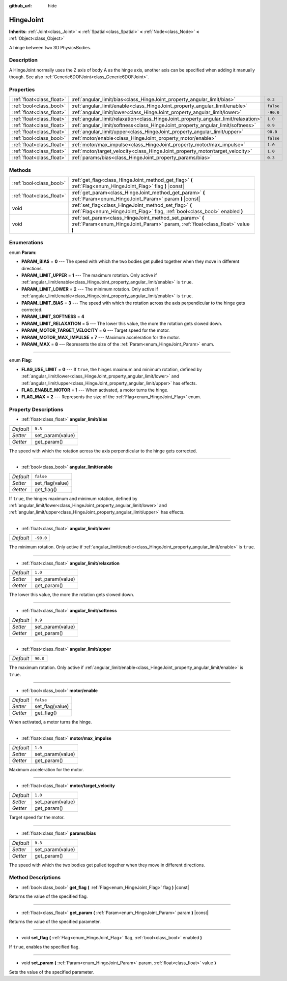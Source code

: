 :github_url: hide

.. Generated automatically by tools/scripts/make_rst.py in Rebel Engine's source tree.
.. DO NOT EDIT THIS FILE, but the HingeJoint.xml source instead.
.. The source is found in docs or modules/<name>/docs.

.. _class_HingeJoint:

HingeJoint
==========

**Inherits:** :ref:`Joint<class_Joint>` **<** :ref:`Spatial<class_Spatial>` **<** :ref:`Node<class_Node>` **<** :ref:`Object<class_Object>`

A hinge between two 3D PhysicsBodies.

Description
-----------

A HingeJoint normally uses the Z axis of body A as the hinge axis, another axis can be specified when adding it manually though. See also :ref:`Generic6DOFJoint<class_Generic6DOFJoint>`.

Properties
----------

+---------------------------+-------------------------------------------------------------------------------------+-----------+
| :ref:`float<class_float>` | :ref:`angular_limit/bias<class_HingeJoint_property_angular_limit/bias>`             | ``0.3``   |
+---------------------------+-------------------------------------------------------------------------------------+-----------+
| :ref:`bool<class_bool>`   | :ref:`angular_limit/enable<class_HingeJoint_property_angular_limit/enable>`         | ``false`` |
+---------------------------+-------------------------------------------------------------------------------------+-----------+
| :ref:`float<class_float>` | :ref:`angular_limit/lower<class_HingeJoint_property_angular_limit/lower>`           | ``-90.0`` |
+---------------------------+-------------------------------------------------------------------------------------+-----------+
| :ref:`float<class_float>` | :ref:`angular_limit/relaxation<class_HingeJoint_property_angular_limit/relaxation>` | ``1.0``   |
+---------------------------+-------------------------------------------------------------------------------------+-----------+
| :ref:`float<class_float>` | :ref:`angular_limit/softness<class_HingeJoint_property_angular_limit/softness>`     | ``0.9``   |
+---------------------------+-------------------------------------------------------------------------------------+-----------+
| :ref:`float<class_float>` | :ref:`angular_limit/upper<class_HingeJoint_property_angular_limit/upper>`           | ``90.0``  |
+---------------------------+-------------------------------------------------------------------------------------+-----------+
| :ref:`bool<class_bool>`   | :ref:`motor/enable<class_HingeJoint_property_motor/enable>`                         | ``false`` |
+---------------------------+-------------------------------------------------------------------------------------+-----------+
| :ref:`float<class_float>` | :ref:`motor/max_impulse<class_HingeJoint_property_motor/max_impulse>`               | ``1.0``   |
+---------------------------+-------------------------------------------------------------------------------------+-----------+
| :ref:`float<class_float>` | :ref:`motor/target_velocity<class_HingeJoint_property_motor/target_velocity>`       | ``1.0``   |
+---------------------------+-------------------------------------------------------------------------------------+-----------+
| :ref:`float<class_float>` | :ref:`params/bias<class_HingeJoint_property_params/bias>`                           | ``0.3``   |
+---------------------------+-------------------------------------------------------------------------------------+-----------+

Methods
-------

+---------------------------+--------------------------------------------------------------------------------------------------------------------------------------------+
| :ref:`bool<class_bool>`   | :ref:`get_flag<class_HingeJoint_method_get_flag>` **(** :ref:`Flag<enum_HingeJoint_Flag>` flag **)** |const|                               |
+---------------------------+--------------------------------------------------------------------------------------------------------------------------------------------+
| :ref:`float<class_float>` | :ref:`get_param<class_HingeJoint_method_get_param>` **(** :ref:`Param<enum_HingeJoint_Param>` param **)** |const|                          |
+---------------------------+--------------------------------------------------------------------------------------------------------------------------------------------+
| void                      | :ref:`set_flag<class_HingeJoint_method_set_flag>` **(** :ref:`Flag<enum_HingeJoint_Flag>` flag, :ref:`bool<class_bool>` enabled **)**      |
+---------------------------+--------------------------------------------------------------------------------------------------------------------------------------------+
| void                      | :ref:`set_param<class_HingeJoint_method_set_param>` **(** :ref:`Param<enum_HingeJoint_Param>` param, :ref:`float<class_float>` value **)** |
+---------------------------+--------------------------------------------------------------------------------------------------------------------------------------------+

Enumerations
------------

.. _enum_HingeJoint_Param:

.. _class_HingeJoint_constant_PARAM_BIAS:

.. _class_HingeJoint_constant_PARAM_LIMIT_UPPER:

.. _class_HingeJoint_constant_PARAM_LIMIT_LOWER:

.. _class_HingeJoint_constant_PARAM_LIMIT_BIAS:

.. _class_HingeJoint_constant_PARAM_LIMIT_SOFTNESS:

.. _class_HingeJoint_constant_PARAM_LIMIT_RELAXATION:

.. _class_HingeJoint_constant_PARAM_MOTOR_TARGET_VELOCITY:

.. _class_HingeJoint_constant_PARAM_MOTOR_MAX_IMPULSE:

.. _class_HingeJoint_constant_PARAM_MAX:

enum **Param**:

- **PARAM_BIAS** = **0** --- The speed with which the two bodies get pulled together when they move in different directions.

- **PARAM_LIMIT_UPPER** = **1** --- The maximum rotation. Only active if :ref:`angular_limit/enable<class_HingeJoint_property_angular_limit/enable>` is ``true``.

- **PARAM_LIMIT_LOWER** = **2** --- The minimum rotation. Only active if :ref:`angular_limit/enable<class_HingeJoint_property_angular_limit/enable>` is ``true``.

- **PARAM_LIMIT_BIAS** = **3** --- The speed with which the rotation across the axis perpendicular to the hinge gets corrected.

- **PARAM_LIMIT_SOFTNESS** = **4**

- **PARAM_LIMIT_RELAXATION** = **5** --- The lower this value, the more the rotation gets slowed down.

- **PARAM_MOTOR_TARGET_VELOCITY** = **6** --- Target speed for the motor.

- **PARAM_MOTOR_MAX_IMPULSE** = **7** --- Maximum acceleration for the motor.

- **PARAM_MAX** = **8** --- Represents the size of the :ref:`Param<enum_HingeJoint_Param>` enum.

----

.. _enum_HingeJoint_Flag:

.. _class_HingeJoint_constant_FLAG_USE_LIMIT:

.. _class_HingeJoint_constant_FLAG_ENABLE_MOTOR:

.. _class_HingeJoint_constant_FLAG_MAX:

enum **Flag**:

- **FLAG_USE_LIMIT** = **0** --- If ``true``, the hinges maximum and minimum rotation, defined by :ref:`angular_limit/lower<class_HingeJoint_property_angular_limit/lower>` and :ref:`angular_limit/upper<class_HingeJoint_property_angular_limit/upper>` has effects.

- **FLAG_ENABLE_MOTOR** = **1** --- When activated, a motor turns the hinge.

- **FLAG_MAX** = **2** --- Represents the size of the :ref:`Flag<enum_HingeJoint_Flag>` enum.

Property Descriptions
---------------------

.. _class_HingeJoint_property_angular_limit/bias:

- :ref:`float<class_float>` **angular_limit/bias**

+-----------+------------------+
| *Default* | ``0.3``          |
+-----------+------------------+
| *Setter*  | set_param(value) |
+-----------+------------------+
| *Getter*  | get_param()      |
+-----------+------------------+

The speed with which the rotation across the axis perpendicular to the hinge gets corrected.

----

.. _class_HingeJoint_property_angular_limit/enable:

- :ref:`bool<class_bool>` **angular_limit/enable**

+-----------+-----------------+
| *Default* | ``false``       |
+-----------+-----------------+
| *Setter*  | set_flag(value) |
+-----------+-----------------+
| *Getter*  | get_flag()      |
+-----------+-----------------+

If ``true``, the hinges maximum and minimum rotation, defined by :ref:`angular_limit/lower<class_HingeJoint_property_angular_limit/lower>` and :ref:`angular_limit/upper<class_HingeJoint_property_angular_limit/upper>` has effects.

----

.. _class_HingeJoint_property_angular_limit/lower:

- :ref:`float<class_float>` **angular_limit/lower**

+-----------+-----------+
| *Default* | ``-90.0`` |
+-----------+-----------+

The minimum rotation. Only active if :ref:`angular_limit/enable<class_HingeJoint_property_angular_limit/enable>` is ``true``.

----

.. _class_HingeJoint_property_angular_limit/relaxation:

- :ref:`float<class_float>` **angular_limit/relaxation**

+-----------+------------------+
| *Default* | ``1.0``          |
+-----------+------------------+
| *Setter*  | set_param(value) |
+-----------+------------------+
| *Getter*  | get_param()      |
+-----------+------------------+

The lower this value, the more the rotation gets slowed down.

----

.. _class_HingeJoint_property_angular_limit/softness:

- :ref:`float<class_float>` **angular_limit/softness**

+-----------+------------------+
| *Default* | ``0.9``          |
+-----------+------------------+
| *Setter*  | set_param(value) |
+-----------+------------------+
| *Getter*  | get_param()      |
+-----------+------------------+

----

.. _class_HingeJoint_property_angular_limit/upper:

- :ref:`float<class_float>` **angular_limit/upper**

+-----------+----------+
| *Default* | ``90.0`` |
+-----------+----------+

The maximum rotation. Only active if :ref:`angular_limit/enable<class_HingeJoint_property_angular_limit/enable>` is ``true``.

----

.. _class_HingeJoint_property_motor/enable:

- :ref:`bool<class_bool>` **motor/enable**

+-----------+-----------------+
| *Default* | ``false``       |
+-----------+-----------------+
| *Setter*  | set_flag(value) |
+-----------+-----------------+
| *Getter*  | get_flag()      |
+-----------+-----------------+

When activated, a motor turns the hinge.

----

.. _class_HingeJoint_property_motor/max_impulse:

- :ref:`float<class_float>` **motor/max_impulse**

+-----------+------------------+
| *Default* | ``1.0``          |
+-----------+------------------+
| *Setter*  | set_param(value) |
+-----------+------------------+
| *Getter*  | get_param()      |
+-----------+------------------+

Maximum acceleration for the motor.

----

.. _class_HingeJoint_property_motor/target_velocity:

- :ref:`float<class_float>` **motor/target_velocity**

+-----------+------------------+
| *Default* | ``1.0``          |
+-----------+------------------+
| *Setter*  | set_param(value) |
+-----------+------------------+
| *Getter*  | get_param()      |
+-----------+------------------+

Target speed for the motor.

----

.. _class_HingeJoint_property_params/bias:

- :ref:`float<class_float>` **params/bias**

+-----------+------------------+
| *Default* | ``0.3``          |
+-----------+------------------+
| *Setter*  | set_param(value) |
+-----------+------------------+
| *Getter*  | get_param()      |
+-----------+------------------+

The speed with which the two bodies get pulled together when they move in different directions.

Method Descriptions
-------------------

.. _class_HingeJoint_method_get_flag:

- :ref:`bool<class_bool>` **get_flag** **(** :ref:`Flag<enum_HingeJoint_Flag>` flag **)** |const|

Returns the value of the specified flag.

----

.. _class_HingeJoint_method_get_param:

- :ref:`float<class_float>` **get_param** **(** :ref:`Param<enum_HingeJoint_Param>` param **)** |const|

Returns the value of the specified parameter.

----

.. _class_HingeJoint_method_set_flag:

- void **set_flag** **(** :ref:`Flag<enum_HingeJoint_Flag>` flag, :ref:`bool<class_bool>` enabled **)**

If ``true``, enables the specified flag.

----

.. _class_HingeJoint_method_set_param:

- void **set_param** **(** :ref:`Param<enum_HingeJoint_Param>` param, :ref:`float<class_float>` value **)**

Sets the value of the specified parameter.

.. |virtual| replace:: :abbr:`virtual (This method should typically be overridden by the user to have any effect.)`
.. |const| replace:: :abbr:`const (This method has no side effects. It doesn't modify any of the instance's member variables.)`
.. |vararg| replace:: :abbr:`vararg (This method accepts any number of arguments after the ones described here.)`
